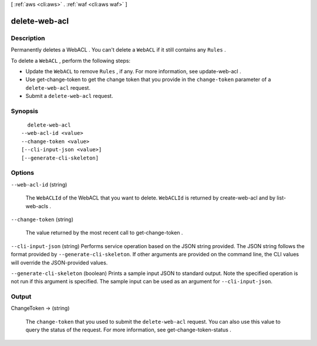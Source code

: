 [ :ref:`aws <cli:aws>` . :ref:`waf <cli:aws waf>` ]

.. _cli:aws waf delete-web-acl:


**************
delete-web-acl
**************



===========
Description
===========



Permanently deletes a  WebACL . You can't delete a ``WebACL`` if it still contains any ``Rules`` .

 

To delete a ``WebACL`` , perform the following steps:

 

 
* Update the ``WebACL`` to remove ``Rules`` , if any. For more information, see  update-web-acl .
 
* Use  get-change-token to get the change token that you provide in the ``change-token`` parameter of a ``delete-web-acl`` request.
 
* Submit a ``delete-web-acl`` request.
 



========
Synopsis
========

::

    delete-web-acl
  --web-acl-id <value>
  --change-token <value>
  [--cli-input-json <value>]
  [--generate-cli-skeleton]




=======
Options
=======

``--web-acl-id`` (string)


  The ``WebACLId`` of the  WebACL that you want to delete. ``WebACLId`` is returned by  create-web-acl and by  list-web-acls .

  

``--change-token`` (string)


  The value returned by the most recent call to  get-change-token .

  

``--cli-input-json`` (string)
Performs service operation based on the JSON string provided. The JSON string follows the format provided by ``--generate-cli-skeleton``. If other arguments are provided on the command line, the CLI values will override the JSON-provided values.

``--generate-cli-skeleton`` (boolean)
Prints a sample input JSON to standard output. Note the specified operation is not run if this argument is specified. The sample input can be used as an argument for ``--cli-input-json``.



======
Output
======

ChangeToken -> (string)

  

  The ``change-token`` that you used to submit the ``delete-web-acl`` request. You can also use this value to query the status of the request. For more information, see  get-change-token-status .

  

  

